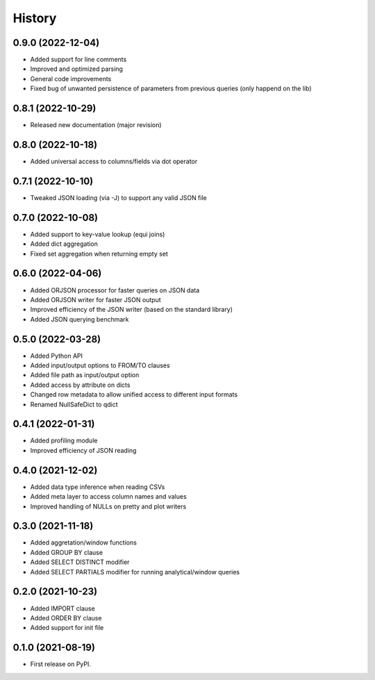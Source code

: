 =======
History
=======


0.9.0 (2022-12-04)
------------------
* Added support for line comments
* Improved and optimized parsing 
* General code improvements
* Fixed bug of unwanted persistence of parameters from previous queries (only happend on the lib)  


0.8.1 (2022-10-29)
------------------
* Released new documentation (major revision)


0.8.0 (2022-10-18)
------------------
* Added universal access to columns/fields via dot operator 


0.7.1 (2022-10-10)
------------------
* Tweaked JSON loading (via -J) to support any valid JSON file


0.7.0 (2022-10-08)
------------------
* Added support to key-value lookup (equi joins)
* Added dict aggregation 
* Fixed set aggregation when returning empty set


0.6.0 (2022-04-06)
------------------
* Added ORJSON processor for faster queries on JSON data
* Added ORJSON writer for faster JSON output
* Improved efficiency of the JSON writer (based on the standard library)
* Added JSON querying benchmark


0.5.0 (2022-03-28)
------------------
* Added Python API
* Added input/output options to FROM/TO clauses
* Added file path as input/output option
* Added access by attribute on dicts
* Changed row metadata to allow unified access to different input formats
* Renamed NullSafeDict to qdict


0.4.1 (2022-01-31)
------------------
* Added profiling module
* Improved efficiency of JSON reading


0.4.0 (2021-12-02)
------------------
* Added data type inference when reading CSVs
* Added meta layer to access column names and values
* Improved handling of NULLs on pretty and plot writers


0.3.0 (2021-11-18)
------------------
* Added aggretation/window functions
* Added GROUP BY clause
* Added SELECT DISTINCT modifier
* Added SELECT PARTIALS modifier for running analytical/window queries


0.2.0 (2021-10-23)
------------------

* Added IMPORT clause
* Added ORDER BY clause
* Added support for init file


0.1.0 (2021-08-19)
------------------

* First release on PyPI.
